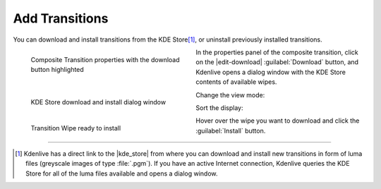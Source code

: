 .. meta::
   :description: Kdenlive Documentation - Compositing: Transitions - Add Transitions
   :keywords: KDE, Kdenlive, documentation, user manual, video editor, open source, free, learn, easy, compositing, transition, transitions, add, adding

.. metadata-placeholder

   :authors: - Bernd Jordan (https://discuss.kde.org/u/berndmj)

   :license: Creative Commons License SA 4.0


.. |view| image:: /images/effects_and_compositions/kdenlive_transition_wipes_2a.webp
   :width: 200px

.. |sort| image:: /images/effects_and_compositions/kdenlive_transition_wipes_3a.webp
   :width: 200px


Add Transitions
===============

You can download and install transitions from the KDE Store\ [1]_, or uninstall previously installed transitions.

.. container:: clear-both
   
   .. figure:: /images/effects_and_compositions/transition_wipe_add.webp
      :width: 360px
      :figwidth: 360px
      :align: left

      Composite Transition properties with the download button highlighted

   In the properties panel of the composite transition, click on the |edit-download| :guilabel:`Download` button, and Kdenlive opens a dialog window with the KDE Store contents of available wipes.

.. rst-class:: clear-both

.. container:: clear-both

   .. figure:: /images/effects_and_compositions/kdenlive_transition_wipes_1.webp
      :width: 360px
      :figwidth: 360px
      :align: left

      KDE Store download and install dialog window

   Change the view mode:
   |view|   
   
   Sort the display:
   |sort|
   
.. rst-class:: clear-both

.. container:: clear-both

   .. figure:: /images/effects_and_compositions/kdenlive_transition_wipes_4a.webp
      :width: 360px
      :figwidth: 360px
      :align: left

      Transition Wipe ready to install

   Hover over the wipe you want to download and click the :guilabel:`Install` button.
   
.. rst-class:: clear-both


----

.. |kde_store| raw:: html

   <a href="https://store.kde.org/browse?cat=333&ord=latest" target="_blank">KDE Store</a>

.. [1] Kdenlive has a direct link to the |kde_store| from where you can download and install new transitions in form of luma files (greyscale images of type :file:`.pgm`). If you have an active Internet connection, Kdenlive queries the KDE Store for all of the luma files available and opens a dialog window.